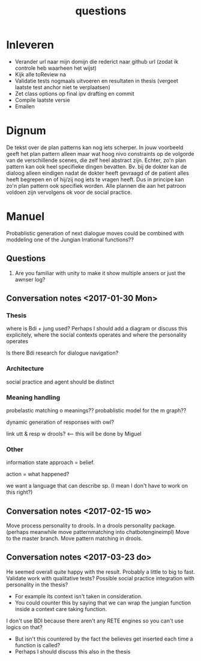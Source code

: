 #+TITLE: questions

* Inleveren
+ Verander url naar mijn domijn die rederict naar github url
  (zodat ik controle heb waarheen het wijst)
+ Kijk alle toReview na
+ Validatie tests nogmaals uitvoeren en resultaten in thesis
  (vergeet laatste test anchor niet te verplaatsen)
+ Zet class options op final ipv drafting en commit
+ Compile laatste versie
+ Emailen
* Dignum
De tekst over de plan patterns kan nog iets scherper.
In jouw voorbeeld geeft het plan pattern alleen maar wat hoog nivo constraints
op de volgorde van de verschillende scenes,
die zelf heel abstract zijn.
Echter, zo'n plan pattern kan ook heel specifieke dingen bevatten.
Bv. bij de dokter kan de dialoog alleen eindigen nadat de dokter heeft gevraagd
of de patient alles heeft begrepen en of hij/zij nog iets te vragen heeft.
Dus in principe kan zo'n plan pattern ook specifiek worden.
Alle plannen die aan het patroon voldoen zijn vervolgens ok voor de social practice.

* Manuel

  Probablistic generation of next dialogue moves could be combined with moddeling one
  of the Jungian Irrational functions??

** Questions
1. Are you familiar with unity to make it show multiple ansers or just the awnser log?

** Conversation notes <2017-01-30 Mon> 

*** Thesis
 where is Bdi + jung used?
    Perhaps I should add a diagram or discuss this explicitely, where the social
    contexts operates and where the personality operates

 Is there Bdi research for dialogue navigation?

*** Architecture 
 social practice and agent should be distinct

*** Meaning handling
 probelastic matching o meanings??
 probablistic model for the m graph??

 dynamic generation of responses with owl?

 link utt & resp w drools? <-- this will be done by Miguel 


*** Other
 information state approach = belief.

 action = what happened?

 we want a language that can describe sp. (I mean I don't have to work on this right?)


** Conversation notes <2017-02-15 wo>

Move process personality to drools. In a drools personality package.
(perhaps meanwhile move patternmatching into chatbotengineimpl)
Move to the master branch.
Move pattern matching in drools. 
** Conversation notes <2017-03-23 do> 

He seemed overall quite happy with the result. Probably a little to big to fast.
Validate work with qualitative tests?
Possible social practice integration with personality in the thesis?
+ For example its context isn't taken in consideration.
+ You could counter this by saying that we can wrap the jungian function inside
  a context care taking function.
I don't use BDI because there aren't any RETE engines so you can't use logics
on that?
+ But isn't this countered by the fact the believes get inserted each time a
  function is called?
+ Perhaps I should discuss this also in the thesis
